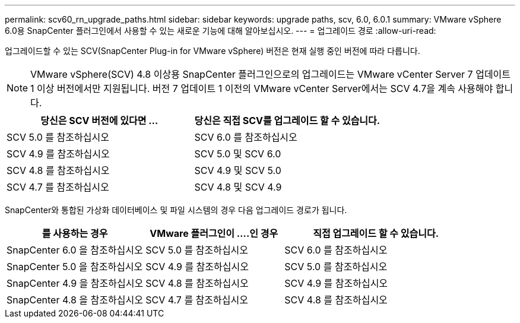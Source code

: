---
permalink: scv60_rn_upgrade_paths.html 
sidebar: sidebar 
keywords: upgrade paths, scv, 6.0, 6.0.1 
summary: VMware vSphere 6.0용 SnapCenter 플러그인에서 사용할 수 있는 새로운 기능에 대해 알아보십시오. 
---
= 업그레이드 경로
:allow-uri-read: 


[role="lead"]
업그레이드할 수 있는 SCV(SnapCenter Plug-in for VMware vSphere) 버전은 현재 실행 중인 버전에 따라 다릅니다.

[NOTE]
====
VMware vSphere(SCV) 4.8 이상용 SnapCenter 플러그인으로의 업그레이드는 VMware vCenter Server 7 업데이트 1 이상 버전에서만 지원됩니다. 버전 7 업데이트 1 이전의 VMware vCenter Server에서는 SCV 4.7을 계속 사용해야 합니다.

====
[cols="50%,50%"]
|===
| 당신은 SCV 버전에 있다면 ... | 당신은 직접 SCV를 업그레이드 할 수 있습니다. 


 a| 
SCV 5.0 를 참조하십시오
 a| 
SCV 6.0 를 참조하십시오



 a| 
SCV 4.9 를 참조하십시오
 a| 
SCV 5.0 및 SCV 6.0



 a| 
SCV 4.8 를 참조하십시오
 a| 
SCV 4.9 및 SCV 5.0



 a| 
SCV 4.7 를 참조하십시오
 a| 
SCV 4.8 및 SCV 4.9

|===
SnapCenter와 통합된 가상화 데이터베이스 및 파일 시스템의 경우 다음 업그레이드 경로가 됩니다.

[cols="30%,30%,40%"]
|===
| 를 사용하는 경우 | VMware 플러그인이 ....인 경우 | 직접 업그레이드 할 수 있습니다. 


 a| 
SnapCenter 6.0 을 참조하십시오
 a| 
SCV 5.0 를 참조하십시오
 a| 
SCV 6.0 를 참조하십시오



 a| 
SnapCenter 5.0 을 참조하십시오
 a| 
SCV 4.9 를 참조하십시오
 a| 
SCV 5.0 를 참조하십시오



 a| 
SnapCenter 4.9 을 참조하십시오
 a| 
SCV 4.8 를 참조하십시오
 a| 
SCV 4.9 를 참조하십시오



 a| 
SnapCenter 4.8 을 참조하십시오
 a| 
SCV 4.7 를 참조하십시오
 a| 
SCV 4.8 를 참조하십시오

|===